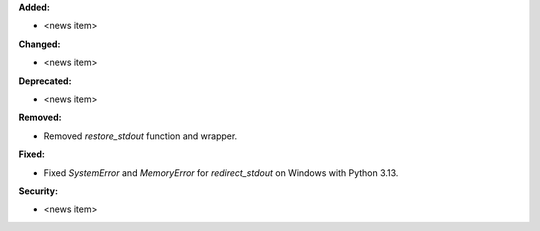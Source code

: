 **Added:**

* <news item>

**Changed:**

* <news item>

**Deprecated:**

* <news item>

**Removed:**

* Removed `restore_stdout` function and wrapper.

**Fixed:**

* Fixed `SystemError` and `MemoryError` for `redirect_stdout` on Windows with Python 3.13.

**Security:**

* <news item>
